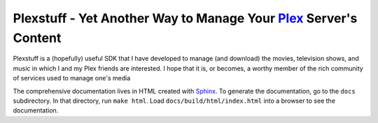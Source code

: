 ###################################################################
Plexstuff - Yet Another Way to Manage Your Plex_ Server's Content
###################################################################

Plexstuff is a (hopefully) useful SDK that I have developed to manage (and download) the movies, television shows, and music in which I and my Plex friends are interested. I hope that it is, or becomes, a worthy member of the rich community of services used to manage one's media

The comprehensive documentation lives in HTML created with `Sphinx <http://www.sphinx-doc.org/en/master/>`_. To generate the documentation, go to the ``docs`` subdirectory. In that directory, run ``make html``. Load ``docs/build/html/index.html`` into a browser to see the documentation.

.. _Plex: https://plex.tv
